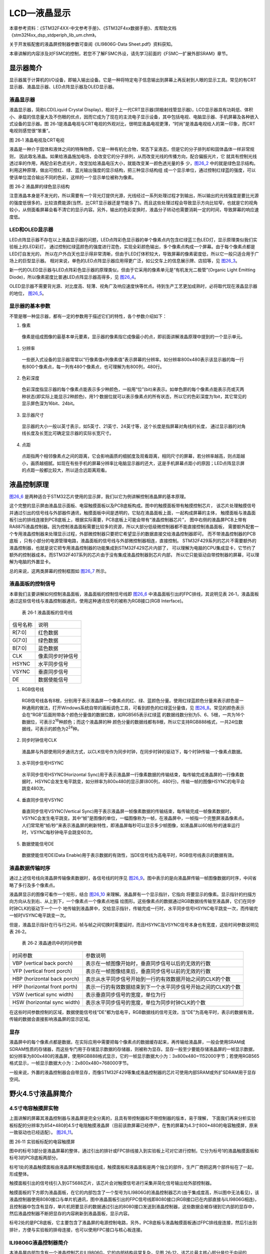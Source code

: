 LCD—液晶显示
------------

本章参考资料：《STM32F4XX-中文参考手册》、《STM32F4xx数据手册》、库帮助文档《stm32f4xx_dsp_stdperiph_lib_um.chm》。

关于开发板配套的液晶屏控制器参数可查阅《ILI9806G-Data Sheet.pdf》资料获知。

本章讲解的内容涉及对FSMC的控制，若您不了解FSMC外设，请先学习前面的《FSMC—扩展外部SRAM》章节。

显示器简介
~~~~~~~~~~

显示器属于计算机的I/O设备，即输入输出设备。它是一种将特定电子信息输出到屏幕上再反射到人眼的显示工具。常见的有CRT显示器、液晶显示器、LED点阵显示器及OLED显示器。

液晶显示器
^^^^^^^^^^

液晶显示器，简称LCD(Liquid Crystal
Display)，相对于上一代CRT显示器(阴极射线管显示器)，LCD显示器具有功耗低、体积小、承载的信息量大及不伤眼的优点，因而它成为了现在的主流电子显示设备，其中包括电视、电脑显示器、手机屏幕及各种嵌入式设备的显示器。图
26‑1是液晶电视与CRT电视的外观对比，很明显液晶电视更薄，“时尚”是液晶电视给人的第一印象，而CRT
电视则感觉很“笨重”。

.. image:: media/image2.jpeg
   :align: center
   :alt: 图 26‑1 液晶电视及CRT电视
   :name: 图26_1

图 26‑1 液晶电视及CRT电视

液晶是一种介于固体和液体之间的特殊物质，它是一种有机化合物，常态下呈液态，但是它的分子排列却和固体晶体一样非常规则，
因此取名液晶。如果给液晶施加电场，会改变它的分子排列，从而改变光线的传播方向，配合偏振光片，它
就具有控制光线透过率的作用，再配合彩色滤光片，改变加给液晶电压大小，就能改变某一颜色透光量的多
少，图26_2_ 中的就是绿色显示结构。利用这种原理，做出可控红、绿、蓝光输出强度的显示结构，把三种显示结构组
成一个显示单位，通过控制红绿蓝的强度，可以使该单位混合输出不同的色彩，这样的一个显示单位被称为像素。

.. image:: media/image3.jpeg
   :align: center
   :alt: 图 26‑2 液晶屏的绿色显示结构
   :name: 图26_2

图 26‑2 液晶屏的绿色显示结构

注意液晶本身是不发光的，所以需要有一个背光灯提供光源，光线经过一系列处理过程才到输出，所以输出的光线强度是要比光源的强度低很多的，比较浪费能源(当然，比CRT显示器还是节能多了)。而且这些处理过程会导致显示方向比较窄，也就是它的视角较小，从侧面看屏幕会看不清它的显示内容。另外，输出的色彩变换时，液晶分子转动也需要消耗一定的时间，导致屏幕的响应速度低。

LED和OLED显示器
^^^^^^^^^^^^^^^

LED点阵显示器不存在以上液晶显示器的问题，LED点阵彩色显示器的单个像素点内包含红绿蓝三色LED灯，显示原理类似我们实验板上的LED彩灯，
通过控制红绿蓝颜色的强度进行混色，实现全彩颜色输出，多个像素点构成一个屏幕。由于每个像素点都是LED灯自发光的，
所以在户外白天也显示得非常清晰，但由于LED灯体积较大，导致屏幕的像素密度低，所以它一般只适合用于广场上的巨型显示器。
相对来说，单色的LED点阵显示器应用得更广泛，如公交车上的信息展示牌、店招等，见 图26_3_。

.. image:: media/image4.jpeg
   :align: center
   :alt: 图 26‑3 LED点阵彩屏有LED单色显示屏
   :name: 图26_3

新一代的OLED显示器与LED点阵彩色显示器的原理类似，但由于它采用的像素单元是“有机发光二极管”(Organic
Light Emitting Diode)，所以像素密度比普通LED点阵显示器高得多，见
图26_4_。

.. image:: media/image5.jpeg
   :align: center
   :alt: 图 26‑4 OLED像素结构
   :name: 图26_4

OLED显示器不需要背光源、对比度高、轻薄、视角广及响应速度快等优点。待到生产工艺更加成熟时，必将取代现在液晶显示器的地位，
图26_5_。

.. image:: media/image6.jpeg
   :align: center
   :alt: 图 26‑5 采用OLED屏幕的电视及智能手表
   :name: 图26_5

显示器的基本参数
^^^^^^^^^^^^^^^^

不管是哪一种显示器，都有一定的参数用于描述它们的特性，各个参数介绍如下：

(1) 像素

..

   像素是组成图像的最基本单元要素，显示器的像素指它成像最小的点，即前面讲解液晶原理中提到的一个显示单元。

(1) 分辨率

..

   一些嵌入式设备的显示器常常以“行像素值x列像素值”表示屏幕的分辨率。如分辨率800x480表示该显示器的每一行有800个像素点，每一列有480个像素点，也可理解为有800列，480行。

(2) 色彩深度

..

   色彩深度指显示器的每个像素点能表示多少种颜色，一般用“位”(bit)来表示。如单色屏的每个像素点能表示亮或灭两种状态(即实际上能显示2种颜色)，用1个数据位就可以表示像素点的所有状态，所以它的色彩深度为1bit，其它常见的显示屏色深为16bit、24bit。

(3) 显示器尺寸

..

   显示器的大小一般以英寸表示，如5英寸、21英寸、24英寸等，这个长度是指屏幕对角线的长度，
   通过显示器的对角线长度及长宽比可确定显示器的实际长宽尺寸。

(4) 点距

..

   点距指两个相邻像素点之间的距离，它会影响画质的细腻度及观看距离，相同尺寸的屏幕，若分辨率越高，则点距越小，画质越细腻。如现在有些手机的屏幕分辨率比电脑显示器的还大，这是手机屏幕点距小的原因；LED点阵显示屏的点距一般都比较大，所以适合远距离观看。

液晶控制原理
~~~~~~~~~~~~

图26_6_ 是两种适合于STM32芯片使用的显示屏，我们以它为例讲解控制液晶屏的基本原理。

.. image:: media/image7.jpeg
   :align: center
   :alt: 图 26‑6适合STM32控制的显示屏实物图
   :name: 图26_6

这个完整的显示屏由液晶显示面板、电容触摸面板以及PCB底板构成。图中的触摸面板带有触摸控制芯片，
该芯片处理触摸信号并通过引出的信号线与外部器件通讯，触摸面板中间是透明的，它贴在液晶面板上面，一起构成屏幕的主体，
触摸面板与液晶面板引出的排线连接到PCB底板上，根据实际需要，PCB底板上可能会带有“液晶控制器芯片”，
图中右侧的液晶屏PCB上带有RA8875液晶控制器。因为控制液晶面板需要比较多的资源，所以大部分低级微控制器都不能直接控制液晶面板，
需要额外配套一个专用液晶控制器来处理显示过程，外部微控制器只要把它希望显示的数据直接交给液晶控制器即可。
而不带液晶控制器的PCB底板 ，只有小部分的电源管理电路，液晶面板的信号线与外部微控制器相连，直接控制。
STM32F429系列的芯片不需要额外的液晶控制器，也就是说它把专用液晶控制器的功能集成到STM32F429芯片内部了，
可以理解为电脑的CPU集成显卡，它节约了额外的控制器成本。而STM32F407系列的芯片由于没有集成液晶控制器到芯片内部，
所以它只能驱动自带控制器的屏幕，可以理解为电脑的外置显卡。

总的来说，这两类屏幕的控制框图如 图26_7_ 所示。

.. image:: media/image8.png
   :align: center
   :alt: 图 26‑7 两类液晶屏控制框图
   :name: 图26_7

液晶面板的控制信号
^^^^^^^^^^^^^^^^^^

本章我们主要讲解如何控制液晶面板，液晶面板的控制信号线即
图26_6_ 中液晶面板引出的FPC排线，其说明见表
26‑1，液晶面板通过这些信号线与液晶控制器通讯，使用这种通讯信号的被称为RGB接口(RGB
Interface)。

   表 26‑1 液晶面板的信号线

======== ================
信号名称 说明
R[7:0]   红色数据
G[7:0]   绿色数据
B[7:0]   蓝色数据
CLK      像素同步时钟信号
HSYNC    水平同步信号
VSYNC    垂直同步信号
DE       数据使能信号
======== ================

(1) RGB信号线

..

   RGB信号线各有8根，分别用于表示液晶屏一个像素点的红、绿、蓝颜色分量。使用红绿蓝颜色分量来表示颜色是一种通用的做法，打开Windows系统自带的画板调色工具，可看到颜色的红绿蓝分量值，见
   图26_8_。常见的颜色表示会在“RGB”后面附带各个颜色分量值的数据位数，如RGB565表示红绿蓝
   的数据线数分别为5、6、5根，一共为16个数据位，可表示2\ :sup:`16`\ 种颜色；而这个液晶屏的种
   颜色分量的数据线都有8根，所以它支持RGB888格式，一共24位数据线，可表示的颜色为2\ :sup:`24`\ 种。

.. image:: media/image9.png
   :align: center
   :alt: 图 26‑8 颜色表示法
   :name: 图26_8

(2) 同步时钟信号CLK

..

   液晶屏与外部使用同步通讯方式，以CLK信号作为同步时钟，在同步时钟的驱动下，每个时钟传输一个像素点数据。

(3) 水平同步信号HSYNC

..

   水平同步信号HSYNC(Horizontal
   Sync)用于表示液晶屏一行像素数据的传输结束，每传输完成液晶屏的一行像素数据时，HSYNC会发生电平跳变，如分辨率为800x480的显示屏(800列，480行)，传输一帧的图像HSYNC的电平会跳变480次。

(4) 垂直同步信号VSYNC

..

   垂直同步信号VSYNC(Vertical
   Sync)用于表示液晶屏一帧像素数据的传输结束，每传输完成一帧像素数据时，VSYNC会发生电平跳变。其中“帧”是图像的单位，一幅图像称为一帧，在液晶屏中，一帧指一个完整屏液晶像素点。人们常常用“帧/秒”来表示液晶屏的刷新特性，即液晶屏每秒可以显示多少帧图像，如液晶屏以60帧/秒的速率运行时，VSYNC每秒钟电平会跳变60次。

(5) 数据使能信号DE

..

   数据使能信号DE(Data
   Enable)用于表示数据的有效性，当DE信号线为高电平时，RGB信号线表示的数据有效。

液晶数据传输时序
^^^^^^^^^^^^^^^^

通过上述信号线向液晶屏传输像素数据时，各信号线的时序见
图26_9_。图中表示的是向液晶屏传输一帧图像数据的时序，中间省略了多行及多个像素点。

.. image:: media/image10.jpeg
   :align: center
   :alt: 图 26‑9 液晶时序图
   :name: 图26_9

液晶屏显示的图像可看作一个矩形，结合 图26_10_ 来理解。液晶屏有一个显示指针，它指向
将要显示的像素。显示指针的扫描方向方向从左到右、从上到下，一个像素点一个像素点地描
绘图形。这些像素点的数据通过RGB数据线传输至液晶屏，它们在同步时钟CLK的驱动下一个一个
地传输到液晶屏中，交给显示指针，传输完成一行时，水平同步信号HSYNC电平跳变一次，而传输完一帧时VSYNC电平跳变一次。

.. image:: media/image11.jpeg
   :align: center
   :alt: 图 26‑10 液晶数据传输图解
   :name: 图26_10

但是，液晶显示指针在行与行之间，帧与帧之间切换时需要延时，而且HSYNC及VSYNC信号本身也有宽度，这些时间参数说明见表
26‑2。

   表 26‑2 液晶通讯中的时间参数

============================ =============================================================
时间参数                     参数说明
VBP (vertical back porch)    表示在一帧图像开始时，垂直同步信号以后的无效的行数
VFP (vertical front porch)   表示在一帧图像结束后，垂直同步信号以前的无效的行数
HBP (horizontal back porch)  表示从水平同步信号开始到一行的有效数据开始之间的CLK的个数
HFP (horizontal front porth) 表示一行的有效数据结束到下一个水平同步信号开始之间的CLK的个数
VSW (vertical sync width)    表示垂直同步信号的宽度，单位为行
HSW (horizontal sync width)  表示水平同步信号的宽度，单位为同步时钟CLK的个数
============================ =============================================================

在这些时间参数控制的区域，数据使能信号线“DE”都为低电平，RGB数据线的信号无效，当“DE”为高电平时，表示的数据有效，传输的数据会直接影响液晶屏的显示区域。

显存
^^^^

液晶屏中的每个像素点都是数据，在实际应用中需要把每个像素点的数据缓存起来，再传输给液晶屏，一般会使用SRAM或SDRAM性质的存储器，而这些专门用于存储显示数据的存储器，则被称为显存。显存一般至少要能存储液晶屏的一帧显示数据，如分辨率为800x480的液晶屏，使用RGB888格式显示，它的一帧显示数据大小为：3x800x480=1152000字节；若使用RGB565格式显示，一帧显示数据大小为：2x800x480=768000字节。

一般来说，外置的液晶控制器会自带显存，而像STM32F429等集成液晶控制器的芯片可使用内部SRAM或外扩SDRAM用于显存空间。

野火4.5寸液晶屏简介
~~~~~~~~~~~~~~~~~~~

4.5寸电容触摸屏实物
^^^^^^^^^^^^^^^^^^^

上面讲解的屏幕其液晶控制器与液晶屏是完全分离的，且具有带控制器和不带控制器的版本，易于理解，
下面我们再来分析实验板标配的分辨率为854*480的4.5寸电阻触摸液晶屏（目前该款屏幕已经停产，在售的屏幕为4.3寸800*480的电容触摸屏，原来一致驱动也已经适配）。 图26_11_。

.. image:: media/image12.png
   :align: center
   :alt: 图 26‑11 实验板标配的3.2寸电阻触摸屏
   :name: 图26_11

图 26‑11 实验板标配的电容触摸屏

图中的标号3部分是液晶屏幕的整体，通过引出的排针或FPC排线接入到实验板上可对它进行控制，它分为标号1的液晶触摸面板和标号3的PCB底板两部分。

标号1处的液晶触摸面板由液晶屏和触摸面板组成，触摸面板和液晶面板是两个独立的部件，生产厂商把这两个部件帖在了一起，形成整体。

触摸面板引出的信号线引入到GT5688芯片，该芯片会对触摸信号进行采集并简化信号输出给外部控制器。

触摸面板的下方即为液晶面板，在它的内部包含了一个型号为ILI9806G的液晶控制器芯片(由于集成度高，所以图中无法看见)，该液晶控制器使用8080接口与单片机通讯，图中液晶面板引出的FPC信号线即8080接口(RGB接口已在内部直接与ILI9806G相连)，且控制器中包含有显存，单片机把要显示的数据通过引出的8080接口发送到液晶控制器，这些数据会被存储到它内部的显存中，然后液晶控制器不断把显存的内容刷新到液晶面板，显示内容。

标号2处的是PCB底板，它主要包含了液晶屏的电源控制电路，另外，PCB底板与液晶触摸面板通过FPC排线座连接，然后引出到排针，方便与实验板的排母连接，也可以使用FPC接口与核心板连接。

ILI9806G液晶控制器简介
^^^^^^^^^^^^^^^^^^^^^^^

本液晶屏内部包含有一个液晶控制芯片ILI9806G，它的内部结构非常复杂，见图
26‑12。该芯片最主核心部分是位于中间的GRAM(Graphics
RAM)，它就是\ *显存*\ 。GRAM中每个存储单元都对应着液晶面板的一个像素点。它
右侧的各种模块共同作用把GRAM存储单元的数据转化成液晶面板的控制信号，使像素点呈
现特定的颜色，而像素点组合起来则成为一幅完整的图像。

框图的左上角为ILI9806G的主要控制信号线和配置引脚，根据其不同状态设置可以使芯片工作在不同的模式，如每个像素点的位数是8、16还是18位；可配置使用SPI接口、8080接口还是RGB接口与MCU进行通讯。MCU通过SPI、8080接口或RGB接口与ILI9806G进行通讯，从而访问它的控制寄存器(CR)、地址计数器(AC)、及GRAM。

在GRAM的左侧还有一个LED控制器(LED
Controller)。LCD为非发光性的显示装置，它需要借助背光源才能达到显示功能，LED控制器就是用来控制液晶屏中的LED背光源。

.. image:: media/image13.png
   :align: center
   :alt: 图 26‑12 ILI9806G控制器内部框图
   :name: 图26_12

图 26‑12 ILI9806G控制器内部框图

液晶屏的信号线及8080时序
^^^^^^^^^^^^^^^^^^^^^^^^

ILI9806G控制器根据自身的IM[3:0]信号线电平决定它与MCU的通讯方式，它本身支持SPI及8080通讯方式，
本示例中液晶屏的ILI9806G控制器在出厂前就已经按固定配置好(内部已连接硬件电路)，它被配置为通过8080接口通讯，
使用16根数据线的RGB565格式，且背光LED引脚不与ILI9806G相连，而是直接引出到排针供外部控制器控制。
内部硬件电路连接完，剩下的其它信号线被引出到FPC排线，最后该排线由PCB底板引出到排针，
排针再与实验板上的STM32芯片连接，引出的排针信号线见 图26_13_。

.. image:: media/image14.png
   :align: center
   :alt: 图 26‑13 液晶屏引出的信号线
   :name: 图26_13

图 26‑13 液晶屏引出的信号线

这些信号线的说明见表 26‑3。

表 26‑3 液晶屏引出的信号线说明

============ ===================== ================================================================================================
信号线       ILI9806G对应的信号线   说明
LCD_DB[15:0] D[15:0]               数据信号
LCD_RD       RDX                   读数据信号，低电平有效
LCD_RS       D/CX                  数据/命令信号，高电平时，D[15:0]表示的是数据(RGB像素数据或命令数据)，低电平时D[15:0]表示控制命令
LCD_RESET    RESX                  复位信号，低电平有效
LCD_WR       WRX                   写数据信号，低电平有效
LCD_CS       CSX                   片选信号，低电平有效
LCD_BK       -                     背光信号，低电平点亮
GPIO23       -                     空引脚，不需要连接
RST	        与触摸IC相连	          触摸IC的复位引脚
INT	        与触摸IC相连	          触摸IC的中断信号引脚
SCL	        与触摸IC相连	          触摸IC的IIC总线的时钟信号
SDA	        与触摸IC相连	          触摸IC的IIC总线的数据信号
============ ===================== ================================================================================================

这些信号线即8080通讯接口，带X的表示低电平有效，STM32通过该接口与ILI9806G芯片进行通讯，实现对液晶屏的控制。
通讯的内容主要包括命令和显存数据，显存数据即各个像素点的RGB565内容；命令是指对ILI9806G的控制指令，
MCU可通过8080接口发送命令编码控制ILI9806G的工作方式，例如复位指令、设置光标指令、睡眠模式指令等等，
具体的指令在《ILI9806G-Data Sheet.pdf》数据手册均有详细说明。写命令时序图见 图26_14_。

.. image:: media/image15.png
   :align: center
   :alt: 图 26‑14 使用18条数据线的8080接口写命令时序
   :name: 图26_14

图 26‑14 使用8080接口写命令时序

由图可知，写命令时序由片选信号CSX拉低开始，对数据/命令选择信号线D/CX也置低电平表示写入的是命令地址(可理解为命令编码，
如软件复位命令：0x01)，以写信号WRX为低，读信号RDX为高表示数据传输方向为写入，同时，在数据线D[23:0](或D[15:0])输出命令地址，
在第二个传输阶段传送的是命令的参数，所以D/CX要置高电平，表示写入的是命令数据，命令数据是某些指令带有的参数，
如复位指令编码为0x01，它后面可以带一个参数，该参数表示多少秒后复位(实际的复位命令不含参数，此处只是为了讲解指令编码与参数的区别)。

当需要把像素数据写入GRAM时，过程很类似，把片选信号CSX拉低后，再把数据/命令选择信号线D/CX置为高电平，这时由D[23:0]传输的数据则会被ILI9806G保存至它的GRAM中。

使用STM32的FSMC模拟8080接口时序
~~~~~~~~~~~~~~~~~~~~~~~~~~~~~~~

ILI9806G的8080通讯接口时序可以由STM32使用普通I/O接口进行模拟，但这样效率太低，STM32提供了一种特别的控制方法——使用FSMC接口实现8080时序。

FSMC简介
^^^^^^^^

在前面的《FSMC—扩展外部SRAM》章节中了解到STM32的FSMC外设可以用于控制扩展的外部存储器，
而MCU对液晶屏的操作实际上就是把显示数据写入到显存中，与控制存储器非常类似，
且8080接口的通讯时序完全可以使用FSMC外设产生，因而非常适合使用FSMC控制液晶屏。

FSMC外设的结构见 图27_15_。

.. image:: media/image16.jpeg
   :align: center
   :alt: 图 27‑15 FSMC结构图
   :name: 图27_15

图 27‑15 FSMC结构图

控制LCD时，是使用FSMC的NOR\PSRAM模式的，且与前面使用FSMC控制SRAM的稍有不同，控制SRAM时使用的是模式A，
而控制LCD时使用的是与NOR FLASH一样的模式B，所以我们重点分析框图中NOR FLASH控制信号线部分。
控制NOR FLASH主要使用到下表的信号线：

表 27‑4 FSMC控制NOR FLASH的信号线

============ ========= ============================
FSMC信号名称 信号方向  功能
CLK          输出      时钟(同步突发模式使用)
A[25:0]      输出      地址总线
D[15:0]      输入/输出 双向数据总线
NE[x]        输出      片选，x = 1...4
NOE          输出      输出使能
NWE          输出      写使能
NWAIT        输入      NOR闪存要求FSMC等待的信号
NADV         输出      地址、数据线复用时作锁存信号
============ ========= ============================

在控制LCD时，使用的是类似异步、地址与数据线独立的NOR FLASH控制方式，
所以实际上CLK、NWAIT、NADV引脚并没有使用到。

其中比较特殊的FSMC_NE是用于控制存储器芯片的片选控制信号线，STM32具有FSMC_NE1/2/3/4号引脚，不同的引脚对应STM32内部不同的地址区域。例如，当STM32访问0x68000000-0x6BFFFFFF地址空间时，FSMC_NE3引脚会自动设置为低电平，由于它一般连接到外部存储器的片选引脚且低电平有效，所以外部存储器的片选被使能，而访问0x60000000-0x63FFFFFF地址时，FSMC_NE1会输出低电平。当使用不同的FSMC_NE引脚连接外部存储器时，STM32访问外部存储的地址不一样，从而达到控制多个外部存储器芯片的目的。各引脚对应的地址会在后面“FSMC的地址映射”小节讲解。

FSMC NOR/PSRAM中的模式B的写时序见图

.. image:: media/image16.png
   :align: center

根据STM32对寻址空间的地址映射，地址0x6000 0000 ~0x9FFF FFFF是映射到外部存储器的，
而其中的0x6000 0000 ~0x6FFF FFFF则是分配给NOR FLASH、PSRAM这类可直接寻址的器件。

当FSMC外设被配置成正常工作，并且外部接了NOR FLASH时，若向0x60000000地址写入数据如0xABCD，
FSMC会自动在各信号线上产生相应的电平信号，写入数据。FSMC会控制片选信号NE1选择相应的NOR 芯片，
然后使用地址线A[25:0]输出0x60000000，在NWE写使能信号线上发出低电平的写使能信号，
而要写入的数据信号0xABCD则从数据线D[15:0]输出，然后数据就被保存到NOR FLASH中了。

用FSMC模拟8080时序
^^^^^^^^^^^^^^^^^^^^^^^^

.. image:: media/image21.jpeg
   :align: center
   :alt: 图 27‑20FSMC 模式B时序与8080时序对比（写过程）
   :name: 图27_20

图 27‑20FSMC 模式B时序与8080时序对比（写过程）

见表 27‑5，对比FSMC NOR/PSRAM中的模式B时序与ILI9806G液晶控制器芯片使用的8080时序
可发现，这两个时序是十分相似的(除了FSMC的地址线A和8080的D/CX线，可以说是完全一样)，它们的信号线对比见表
27‑5。

表 27‑5 FSMC的NOR 与8080信号线对比

============== ======== ========== =============
FSMC-NOR信号线 功能     8080信号线 功能
NEx            片选信号 CSX        片选信号
NWR            写使能   WRX        写使能
NOE            读使能   RDX        读使能
D[15:0]        数据信号 D[15:0]    数据信号
A[25:0]        地址信号 D/CX       数据/命令选择
============== ======== ========== =============

对于FSMC和8080接口，前四种信号线都是完全一样的，仅仅是FSMC的地址信号线A[25:0]与8080的数据/命令选择线D/CX有区别。而对于D/CX线，它为高电平的时候表示数值，为低电平的时候表示命令，如果能使用FSMC的A地址线根据不同的情况产生对应的电平，那么就完全可以使用FSMC来产生8080接口需要的时序了。

为了模拟出8080时序，我们可以把FSMC的\ *A0地址线*\ (也可以使用其它A1/A2等地址线)与ILI9806G芯片8080接
口的*D/CX信号线连接*\ ，那么当A0为\ *高电平*\ 时(即D/CX为高电平)，数据线D[15:0]的信号会被ILI9806G理解
为\ *数值*\ ，若A0为\ *低电平*\ 时(即D/CX为低电平)，传输的信号则会被理解为\ *命令*\ 。

由于FSMC会自动产生地址信号，当使用FSMC向0x6xxx xxx1、0x6xxx xxx3、0x6xxx
xxx5…这些\ *奇数地址*\ 写入数据时，地址最低位的值均为1，所以它会控制地址
线A0(D/CX)输出\ *高电平*\ ，那么这时通过数据线传输的信号会被理解为\ *数值*\ ；若向0x6xxx
xxx0 、0x6xxx xxx2、0x6xxx
xxx4…这些\ *偶数地址*\ 写入数据时，地址最低位的值均为0，所以它会控制
地址线A0(D/CX)输出\ *低电平*\ ，因此这时通过数据线传输的信号会被理解为\ *命令*\ ，见表
27‑6。

表 27‑6 使用FSMC输出地址示例

=========== ============================ ============== ===================
地址        地址的二进制值(仅列出低四位) A0(D/CX)的电平 控制ILI9806G时的意义
0x6xxx xxx1 000\   1                     1 高电平         D数值
0x6xxx xxx3 001\   1                     1高电平          D数值
0x6xxx xxx5 010\   1                     1高电平          D数值
0x6xxx xxx0 000\   0                     0低电平          C命令
0x6xxx xxx2 001\   0                     0低电平          C命令
0x6xxx xxx4 010\   0                     0低电平          C命令
=========== ============================ ============== ===================

有了这个基础，只要配置好FSMC外设，然后在代码中利用指针变量，向不同的地址单元写入数据，就能够由FSMC模拟出的8080接口向ILI9806G写入控制命令或GRAM的数据了。

注意：在实际控制时，以上地址计算方式还不完整，还需要注意HADDR内部地址与FSMC地址信号线的转换，关于这部分内容在代码讲解时再详细举例说明。

NOR FLASH时序结构体
~~~~~~~~~~~~~~~~~~~

在讲解程序前，再来了解一下与FSMC NOR FLASH控制相关的结构体。

与控制SRAM时一样，控制FSMC使用NOR
FLASH存储器时主要是配置时序寄存器以及控制寄存器，利用HAL库的时序结构体以及初始化结构体可以很方便地写入参数。

NOR FLASH时序结构体的成员见 代码清单26_1_。

.. code-block:: c
   :caption: 代码清单 26_1 NOR FLASH时序结构体FSMC_NORSRAMTimingInitTypeDef
   :name: 代码清单26_1

   typedef struct

   {

      uint32_t AddressSetupTime; /* 地址建立时间，0-0xF个HCLK周期*/

      uint32_t AddressHoldTime; /* 地址保持时间，0-0xF个HCLK周期*/

      uint32_t DataSetupTime; /* 地址建立时间，0-0xF个HCLK周期*/

      uint32_t BusTurnAroundDuration; /* 总线转换周期,0-0xF个HCLK周期，在NOR FLASH */

      uint32_t CLKDivision; /*时钟分频因子,1-0xF，若控制异步存储器，本参数无效 */

      uint32_t DataLatency; /*数据延迟时间，若控制异步存储器，本参数无效 */

      uint32_t AccessMode; /*设置访问模式 */

   }FSMC_NORSRAMTimingInitTypeDef;

这个结构体与SRAM中的时序结构体完全一样，以下仅列出控制NOR FLASH时使用模式B用到的结构体成员说明：

(1) AddressSetupTime

..

   本成员设置地址建立时间，即FSMC读写时序图 26-16中的ADDSET值，它可以被设置为0-0xF个HCLK周期数，
   按STM32HAL库的默认配置，HCLK的时钟频率为168MHz，即一个HCLK周期为1/168微秒。

(2) DataSetupTime

..

   本成员设置数据建立时间，即FSMC读写时序图
   26‑16中的DATAST值，它可以被设置为0-0xF个HCLK周期数。

(3) AccessMode

本成员设置存储器访问模式，不同的模式下FSMC访问存储器地址时引脚输出的时序不一样，可选FSMC_ACCESS_MODE_A/B/C/D模式。控制异步NOR
FLASH时使用B模式。

这个FSMC_NORSRAM_TimingTypeDef时序结构体配置的延时参数，将作为下一节的FSMC
NOR FLASH初始化结构体的一个成员。

FSMC初始化结构体
~~~~~~~~~~~~~~~~

FSMC控制NOR FLASH相关的结构体，初始化结构体见 代码清单26_2_。

.. code-block:: c
 :caption:  代码清单 26_2 NOR FLASH初始化结构体FSMC_NORSRAMInitTypeDef
 :name: 代码清单26_2

   /*

   * @brief FSMC NOR/SRAM Init structure definition

   */

   typedef struct

   {

      uint32_t NSBank; /*设置要控制的Bank区域 */

      uint32_t DataAddressMux; /*设置地址总线与数据总线是否复用 */

      uint32_t MemoryType; /*设置存储器的类型 */

      uint32_t MemoryDataWidth; /*设置存储器的数据宽度*/

      uint32_t BurstAccessMode;/*设置是否支持突发访问模式，只支持同步类型的存储器 */

      uint32_t WaitSignalPolarity; /*设置等待信号的极性*/

      uint32_t WrapMode; /*设置是否支持对齐的突发模式 */

      uint32_t WaitSignalActive; /*配置等待信号在等待前有效还是等待期间有效*/

      uint32_t WriteOperation; /*设置是否写使能 */

      uint32_t WaitSignal; /*设置是否使能等待状态插入 */

      uint32_t ExtendedMode; /*设置是否使能扩展模式 */

      uint32_t WriteBurst; /*设置是否使能写突发操作*/

      uint32_t AsynchronousWait; /*设置是否使能等待信号*/

      uint32_t ContinuousClock; /*设置是否使能FMC时钟输出到外部存储设备*/

      uint32_t WriteFifo; /*设置是否使能FIFO*/

      uint32_t PageSize; /*指定页的大小*/

      /*当不使用扩展模式时，本参数用于配置读写时序，否则用于配置读时序*/

      FSMC_NORSRAM_TimingTypeDef * FSMC_ReadWriteTimingStruct;

      /*当使用扩展模式时，本参数用于配置写时序*/

      FSMC_NORSRAM_TimingTypeDef * FSMC_WriteTimingStruct;

   } FSMC_NORSRAM_InitTypeDef;

这部分内容与FSMC控制SRAM时完全一致，此处仅列出与NOR
FLASH模式B相关的一些结构体成员的说明：

(1) NSBank

..

   本成员用于选择FSMC映射的存储区域，它的可选参数以及相应的内核地址映射范围见下表 。

   表 26‑7 可以选择的存储器区域及区域对应的地址范围

=================== =====================
可以输入的宏        对应的地址区域
FSMC_Bank1_NORSRAM1 0x60000000-0x63FFFFFF
FSMC_Bank1_NORSRAM2 0x64000000-0x67FFFFFF
FSMC_Bank1_NORSRAM3 0x68000000-0x6BFFFFFF
FSMC_Bank1_NORSRAM4 0x6C000000-0x6FFFFFFF
=================== =====================

(2) MemoryType

..

   本成员用于设置要控制的存储器类型，它支持控制的存储器类型为SRAM、PSRAM以及NOR
   FLASH。

(3) MemoryDataWidth

..

   本成员用于设置要控制的存储器的数据宽度，可选择设置成8或16位。

(4) WriteOperation

..

   这个成员用于设置是否写使能，禁止写使能的话FSMC只能从存储器中读取数据，不能写入。

(5) ExtendedMode

本成员用于设置是否使用扩展模式，在非扩展模式下，对存储器读写的时序都只使用FSMC_BCR寄存器中的配；在扩展模式下，对存储器的读写时序可以分开配置，读时序使用FSMC_BCR寄存器，写时序使用FSMC_BWTR寄存器的配置。

FSMC—液晶显示实验
~~~~~~~~~~~~~~~~~

本小节讲解如何使用FSMC外设控制实验板配套的4.5寸ILI9806G液晶屏，见 图26_18_，该液晶屏的分辨率为854x480，支持RGB565格式。

学习本小节内容时，请打开配套的“FSMC—液晶显示英文”工程配合阅读。

硬件设计
^^^^^^^^

.. image:: media/image22.png
   :align: center
   :alt: 图 26‑18 液晶屏实物图
   :name: 图26_18

图 26‑18 液晶屏实物图

图 26‑18液晶屏背面的PCB电路对应 图26_19_、图26_20_、图26_21_ 中的
原理图，分别是屏幕PCB底板原理图、触摸部分原理图、液晶排针接口线序图。


.. image:: media/image23.png
   :align: center
   :alt: 图 26‑19 屏幕PCB底板原理图
   :name: 图26_19

图 26‑19 屏幕PCB底板原理图(截图于《4.5寸液晶原理图.pdf》)

屏幕的PCB底板引出的信号线会通过PCB底板上的FPC接口与液晶面板连接，这些信包括液晶控制相关的CS、RS等信号及DB0-DB15数据线
，其中RS引脚以高电平表示传输数据，低电平表示传输命令；另外还有引出LCD_K引脚用于控制屏幕的背光供电，
可以通过该引脚控制背光的强度，该引脚为低电平时打开背光。除液晶部分的FPC接口外，
PCB底板还有一个连接到电容触摸屏控制器的FPC接口，用于检测触摸信号。

.. image:: media/image24.png
   :align: center
   :alt: 图 26‑20 屏幕PCB底板的触摸部分原理图(截图于《4.5寸液晶原理图.pdf》)
   :name: 图26_20

图 26‑20 屏幕PCB底板的触摸部分原理图(截图于《4.5寸液晶原理图.pdf》)

触摸检测的主体是型号为GT5688的芯片，它接收触摸屏的信号进行处理，
把触摸信息使用I2C接口输出到STM32等控制器，在触摸屏章节将会详细讲解其检测原理。

.. image:: media/image25.png
   :align: center
   :alt: 图 26‑21 液晶屏接口(截图于《3.2寸液晶原理图.pdf》)
   :name: 图26_21

图 26‑21 液晶屏接口(截图于《3.2寸液晶原理图.pdf》)

图26_22_ 表示的是PCB底板引出的排针线序，屏幕整体通过这些引出的排针与开发板或其它控制器连接。

.. image:: media/image26.png
   :align: center
   :alt: 图 26‑22 开发板与屏幕的连接的信号说明(截图于《指南者开发板原理图.pdf》)
   :name: 图26_22


图 26‑22 开发板与屏幕的连接的信号说明(截图于《指南者开发板原理图.pdf》)

图26_22_ 是野火F407开发板上的液晶排母接口原理图，它说明了配套的4.5寸屏幕接入到开发板上时的信号连接关系。
其中请着重关注图中液晶屏LCD_CS及LCD_RS(即DC引脚)与FSMC存储区选择引脚FSMC_NE及地址信号FSMC_A的编号，
它们会决定STM32要使用什么内存地址来控制与液晶屏的通讯。

以上原理图可查阅《4.5寸液晶原理图.pdf》及《F407开发板底板原理图》文档获知，若您使用的液晶屏或实验板不一样，请根据实际连接的引脚修改程序。

软件设计
^^^^^^^^

为了使工程更加有条理，我们把LCD控制相关的代码独立分开存储，方便以后移植。在“USART—串口通讯”工程的基础上新建“bsp_ili9806g_lcd.c”及“bsp_ili9806g_lcd.h”文件，这些文件也可根据您的喜好命名，它们不属于STM32HAL库的内容，是由我们自己根据应用需要编写的。

编程要点
''''''''

(1) 初始化通讯使用的目标引脚及端口时钟；

(2) 使能FSMC外设的时钟；

(3) 配置FSMC 为异步NOR FLASH模式以仿真8080时序；

(4) 建立机制使用FSMC向液晶屏发送命令及数据；

(5) 发送控制命令初始化液晶屏；

(6) 编写液晶屏的绘制像素点函数；

(7) 利用描点函数制作各种不同的液晶显示应用。

代码分析
''''''''

液晶LCD硬件相关宏定义
=======================

我们把FSMC控制液晶屏硬件相关的配置都以宏的形式定义到
“bsp_ILI9806G_lcd.h”文件中，见 代码清单26_3_。

.. code-block:: c
   :caption: 代码清单 26‑3 FSMC硬件配置相关的宏(省略了部分数据线)
   :name: 代码清单26_3

   //由片选引脚决定的NOR/SRAM块
   #define      FSMC_Bank1_NORSRAMx           FSMC_Bank1_NORSRAM3

   /************* ILI9806G 显示屏8080通讯引脚定义 ***************/
   /******控制信号线******/
   #define      FSMC_AF                        GPIO_AF_FSMC
   //片选，选择NOR/SRAM块
   #define      ILI9806G_CS_PORT               GPIOG
   #define      ILI9806G_CS_PIN                GPIO_PIN_10

   //DC引脚，使用FSMC的地址信号控制，本引脚决定了访问LCD时使用的地址
   //PF0为FSMC_A0
   #define      ILI9806G_DC_PORT               GPIOF
   #define      ILI9806G_DC_PIN                GPIO_PIN_0

   //写使能
   #define      ILI9806G_WR_PORT               GPIOD
   #define      ILI9806G_WR_PIN                GPIO_PIN_5

   //读使能
   #define      ILI9806G_RD_PORT               GPIOD
   #define      ILI9806G_RD_PIN                GPIO_PIN_4

   //复位引脚
   #define      ILI9806G_RST_PORT              GPIOF
   #define      ILI9806G_RST_PIN               GPIO_PIN_11

   //背光引脚
   #define      ILI9806G_BK_PORT               GPIOE
   #define      ILI9806G_BK_PIN                GPIO_PIN_5

   /********数据信号线***************/
   #define      ILI9806G_D0_PORT               GPIOD
   #define      ILI9806G_D0_PIN                GPIO_PIN_14
   /*******此处省略其它数据线********/

以上代码根据硬件的连接，把与FSMC与液晶屏通讯使用的引脚号、引脚源以及复用功能映射都以宏封装起来。其中请着重关注代码中液晶屏LCD_CS及LCD_RS(DC引脚)与FSMC存储区选择引脚FSMC_NE及地址信号FSMC_A的编号，它们会决定STM32要使用什么内存地址来控制与液晶屏的通讯。

初始化FSMC的 GPIO
=======================

利用上面的宏，编写FSMC的GPIO引脚初始化函数，见 代码清单26_4_。

.. code-block:: c
   :caption: 代码清单26‑4 FSMC的GPIO初始化函数(省略了部分数据线)
   :name: 代码清单26_4

   static void ILI9806G_GPIO_Config ( void )
   {
   	GPIO_InitTypeDef  GPIO_Initure;
       /* Enable GPIOs clock */
     __HAL_RCC_GPIOD_CLK_ENABLE();
     __HAL_RCC_GPIOE_CLK_ENABLE();
     __HAL_RCC_GPIOF_CLK_ENABLE();
     __HAL_RCC_GPIOG_CLK_ENABLE();
     __HAL_RCC_FSMC_CLK_ENABLE();			//使能FSMC时钟
       /* Common GPIO configuration */
     GPIO_Initure.Mode      = GPIO_MODE_OUTPUT_PP; //推挽输出
     GPIO_Initure.Pull      = GPIO_PULLUP;
     GPIO_Initure.Speed     = GPIO_SPEED_HIGH;
     
     GPIO_Initure.Pin=GPIO_PIN_5;
   	HAL_GPIO_Init(GPIOE,&GPIO_Initure);
    
     GPIO_Initure.Pin=GPIO_PIN_10;
   	HAL_GPIO_Init(GPIOG,&GPIO_Initure);
     
     //初始化PF11
   	GPIO_Initure.Pin=GPIO_PIN_11;
   	HAL_GPIO_Init(GPIOF,&GPIO_Initure);
     
     GPIO_Initure.Mode=GPIO_MODE_AF_PP; 
     GPIO_Initure.Alternate=GPIO_AF12_FSMC;	//复用为FSMC
     
   	//初始化PD0,1,4,5,8,9,10,14,15
   	GPIO_Initure.Pin=GPIO_PIN_0|GPIO_PIN_1|GPIO_PIN_4|GPIO_PIN_5|GPIO_PIN_8|\
   					         GPIO_PIN_9|GPIO_PIN_10|GPIO_PIN_14|GPIO_PIN_15; 
     HAL_GPIO_Init(GPIOD, &GPIO_Initure);
     
     	//初始化PE7,8,9,10,11,12,13,14,15
   	GPIO_Initure.Pin=GPIO_PIN_7|GPIO_PIN_8|GPIO_PIN_9|GPIO_PIN_10|GPIO_PIN_11|\
                        GPIO_PIN_12|GPIO_PIN_13|GPIO_PIN_14|GPIO_PIN_15;
   	HAL_GPIO_Init(GPIOE,&GPIO_Initure);
   	
   	//初始化PF9
   	GPIO_Initure.Pin=GPIO_PIN_0;
   	HAL_GPIO_Init(GPIOF,&GPIO_Initure);
     
   }


与控制SRAM中的GPIO初始化类似，对于FSMC引脚，全部直接初始化为复用推挽输出模式即可，而背光BK引脚及液晶复信RST信号则被初始化成普通的推挽输出模式，这两个液晶控制信号直接输出普通的电平控制即可。

配置FSMC的模式
=======================

接下来需要配置FSMC的工作模式，见 代码清单26_5_。

.. code-block:: c
   :caption:  代码清单 26‑5 配置FSMC的模式
   :name: 代码清单26_5

   static void ILI9806G_FSMC_Config ( void )
   {
      SRAM_Handler.Instance = FMC_NORSRAM_DEVICE;
      SRAM_Handler.Extended = FMC_NORSRAM_EXTENDED_DEVICE;
      __HAL_RCC_FSMC_CLK_ENABLE();
      /* SRAM device configuration */
      Timing.AddressSetupTime      = 0x04;
      Timing.AddressHoldTime       = 0x00;
      Timing.DataSetupTime         = 0x04;
      Timing.BusTurnAroundDuration = 0x00;
      Timing.CLKDivision           = 0x00;
      Timing.DataLatency           = 0x00;
      Timing.AccessMode            = FSMC_ACCESS_MODE_B;
      //使用NE3
      SRAM_Handler.Init.NSBank=FSMC_NORSRAM_BANK3;
      //地址/数据线不复用
      SRAM_Handler.Init.DataAddressMux=FSMC_DATA_ADDRESS_MUX_DISABLE;
      //NOR
      SRAM_Handler.Init.MemoryType= FSMC_MEMORY_TYPE_NOR;
      //16位数据宽度
      SRAM_Handler.Init.MemoryDataWidth=FSMC_NORSRAM_MEM_BUS_WIDTH_16;
      //是否使能突发访问,仅对同步突发存储器有效,此处未用到
      SRAM_Handler.Init.BurstAccessMode=FSMC_BURST_ACCESS_MODE_DISABLE;
      //等待信号的极性,仅在突发模式访问下有用
      SRAM_Handler.Init.WaitSignalPolarity=FSMC_WAIT_SIGNAL_POLARITY_LOW;
      //存储器是在等待周期之前的一个时钟周期还是等待周期期间使能NWAIT
      SRAM_Handler.Init.WaitSignalActive=FSMC_WAIT_TIMING_BEFORE_WS;
      //存储器写使能
      SRAM_Handler.Init.WriteOperation=FSMC_WRITE_OPERATION_ENABLE;
      //等待使能位,此处未用到
      SRAM_Handler.Init.WaitSignal=FSMC_WAIT_SIGNAL_DISABLE;
      //读写使用相同的时序
      SRAM_Handler.Init.ExtendedMode=FSMC_EXTENDED_MODE_DISABLE;
      //是否使能同步传输模式下的等待信号,此处未用到
      SRAM_Handler.Init.AsynchronousWait=FSMC_ASYNCHRONOUS_WAIT_DISABLE;
      //禁止突发写
      SRAM_Handler.Init.WriteBurst=FSMC_WRITE_BURST_DISABLE;
      SRAM_Handler.Init.ContinuousClock=FSMC_CONTINUOUS_CLOCK_SYNC_ASYNC;
      HAL_SRAM_Init(&SRAM_Handler,&Timing,&Timing);
   }

这个函数的主体是把FSMC配置成异步NOR
FLASH使用的模式B，使用该方式模拟8080时序控制液晶屏，执行流程如下：

(1) 初始化FSMC时钟
      函数开头使用__HAL_RCC_FSMC_CLK_ENABLE();使能FSMC外设的时钟。

(2) 时序结构体赋值
      接下来对时序结构体FSMC_NORSRAM_TimingInitTypeDef赋值。在这个时序结构体配置中，
      由于我们要使用异步NOR FLASH的方式模拟8080时序，
      所以选择FSMC为模式B，在该模式下配置FSMC的控制时序结构体中，实际上只有地址建立时间AddressSetupTime（即ADDSET的值）
      以及数据建立时间DataSetupTime（即DATAST的值）成员的配置值是有效的，其它异步NOR FLASH没使用到的成员值全配置为0即可。
      而且，这些成员值使用的单位为：1个HCLK的时钟周期，而HCLK的时钟频率为168MHz，
      对应每个时钟周期为1/168微秒。

   由 图26_23_ 及 图26_24_ 中的ILI9806G时序参数说明及要求可大致得知ILI9806G的写周期为最小t\ :sub:`wc`
   =
   66ns，而读周期最小为t\ :sub:`rdl`\ +t\ :sub:`rod`\ =45+20=65ns。
   （对于读周期表中有参数要一个要求为trcfm和trc分别为450ns及160ns，但经过测试并不需要遵照它们的指标要求）

.. image:: media/image27.png
   :align: center
   :alt: 图 26‑23 ILI9806G时序参数说明图(摘自ILI9806G数据手册)
   :name: 图26_23


图 26‑23 ILI9806G时序参数说明图(摘自ILI9806G数据手册)

.. image:: media/image28.png
   :align: center
   :alt: 图 26‑24 ILI9806G的时序参数要求(摘自ILI9806G数据手册)
   :name: 图26_24

图 26‑24 ILI9806G的时序参数要求(摘自ILI9806G数据手册)

在FSMC代码中使用结构体中的AddressSetupTime（即ADDSET的值）及DataSetupTime（即DATAST的值）成员控制FSMC的读写周期，见 图26_25_。

.. image:: media/image29.jpeg
   :align: center
   :alt: 图 26‑25FSMC的读写时序
   :name: 图26_25

图 26‑25FSMC的读写时序

结合ILI9806G的时序要求和FSMC的配置图，代码中按照读写时序周期均要求至少30ns来计算，
配置结果为ADDSET = 1及DATST = 4，把时间单位1/168微秒(即1000/168纳秒)代入，因此读写周期的时间被配置为：

读周期：t\ :sub:`rc` =((ADDSET+1)+(DATST+1)+2) \*1000/168 =
((4+1)+(4+1)+2)\*1000/168 = 71ns

写周期：t\ :sub:`wc` =((ADDSET+1)+(DATST+1)) \*1000/168 =
((1+4)+(4+1))\*1000/168 = 60ns

所以把这两个参数值写入到FSMC后，它控制的读写周期都比ILI9806G的最低要求值大。（经测试，这两个参数值也可以适当减小，您可以亲自试一下）

把计算得的参数赋值到时序结构体中的AddressSetupTime（即ADDSET的值）DataSetupTime（即DATAST的值）中，
然后再把时序结构体作为指针赋值到下面的FSMC初始化结构体中，作为读写的时序参数，
最后再调用FSMC_NORSRAMInit函数即可把参数写入到相应的寄存器中。

(1) 配置FSMC初始化结构体

函数接下来对FSMC
SRAM的初始化结构体赋值。主要包括存储映射区域、存储器类型以及数据线宽度等，这些是根据外部电路设置的。

设置存储区域NSBank

-  设置存储区域NSBank

..

   NSBank成员设置FSMC的NOR FLASH存储区域映射选择为宏FSMC_Bank1_NORSRAMx (即FSMC_Bank1_NORSRAM3)，
   这是由于我们的SRAM硬件连接到FSMC_NE3和NOR/PSRAM相关引脚，
   所以对应到存储区域Bank1 SRAM3，对应的基地址为0X6800 0000；

-  存储器类型MemoryType

..

   由于使用异步NOR
   FLASH模式模拟8080时序，所以MemoryType成员要选择相应的FSMC_MEMORY_TYPE_NOR；

-  数据线宽度MemoryDataWidth

..

   根据硬件的数据线连接，数据线宽度被配置为16位宽FSMC_NORSRAM_MEM_BUS_WIDTH_16；

-  写使能WriteOperation

..

   WriteOperation用于设置写使能，只有使能了才能正常使用FSMC向外部存储器写入数据；

-  扩展模式以及读写时序

..

   在_ExtendedMode成员中可以配置是否使用扩展模式，当设置扩展模式时，读时序使用FSMC_ReadWriteTimingStruct中的配置，写时序使用FSMC_WriteTimingStruct中的配置，两种配置互相独立，可以赋值为不同的读写时序结构体。在本实例中不使用扩展模式，即读写时序使用相同的配置，都是赋值为前面的readWriteTiming结构体；

-  其它

..

   配置FSMC还涉及到其它的结构体成员，但这些结构体成员与异步NOR
   FLASH控制不相关，都被设置为Disable了；

赋值完成后调用库函数FSMC_NORSRAMInit把初始化结构体配置的各种参数写入到FSMC_BCR控制寄存器及FSMC_BTR时序寄存器中。
最后调用FSMC_NORSRAMCmd函数使能要控制的存储区域FSMC_Bank1_NORSRAM3。

计算控制液晶屏时使用的地址
==============================================

初始化完FSMC后，即可使用类似扩展外部SRAM中的读取方式：通过访问某个地址，由FSMC产生时序与外部存储器通讯，进行读写。

同样地，当访问特定地址时，FSMC会产生相应的模拟8080时序，控制地址线输出要访问的内存地址，使用数据信号线
接收或发送数据，其它片选信号NE、读使能信号NOE、写使能信号NWE辅助产生完整的时序，而由于控制液晶屏
的硬件连接中，使用如 图26_26_ 中的连接来模拟8080时序，所以FSMC产生的这些信号会被ILI9806G接收，并且使
用其中一根FSMC_Ax地址控制命令/数据选择引脚RS(即D/CX)，因此，需要重点理解下当STM32访问什么地址时，对
应的FSMC_Ax引脚会输出高电平表示传输的是数据，访问什么地址时，对应的FSMC_Ax引脚会输出低电平表示传输的
是命令。若理解了计算过程，以后就可以根据自己制作的硬件电路来计算访问地址了。

.. image:: media/image30.png
   :align: center
   :alt: 图 26‑26 FSMC与8080端口连接简图
   :name: 图26_26


图 26‑26 FSMC与8080端口连接简图

计算地址的过程如下：

(1) 本工程中使用的是FSMC_NE3作为8080_CS片选信号，所以首先可以确认地址范围，
    当访问0X6800 0000 ~ 0X6BFF FFFF地址时，FSMC均会对外产生片选有效的访问时序；

(2) 本工程中使用FSMC_A0地址线作为命令/数据选择线RS信号，所以在以上地址范围内，再选择出使得FSMC_A0输出高电平的地址，
    即可控制表示数据，选择出使得FSMC_A0输出低电平的地址，即可控制表示命令。

-  要使FSMC_A0地址线为高电平，实质是输出地址信号的第0位为1即可，
   使用0X6800 0000~0X6BFF FFFF内的任意地址，作如下运算：

..

   设置地址的第0位为1：	0X6800 0000 \|=  (1<<0) = 0x6800 0001

-  要使FSMC_A0地址线为低电平，实质是输出地址信号的第0位为0即可，
   使用0X6800 0000~0X6BFF FFFF内的任意地址，作如下运算：

..

   设置地址的第0位为0：	0X6800 0000 &= ~ (1<<0) = 0x6800 0000

(3) 但是，以上方法计算的地址还不完全正确，根据《STM32参考手册》对FSMC访问NOR
    FLASH的说明，见 图26_27_，STM32内部访问地址时使用的是内部HADDR总线，它是需要
    转换到外部存储器的内部AHB地址线，它是字节地址(8位)，而存储器访问不都是按字节访
    问，因此接到存储器的地址线依存储器的数据宽度有所不同。

.. image:: media/image31.png
   :align: center
   :alt: 图 26‑27《STM32参考手册》中对HADDR与FSMC地址线的说明
   :name: 图26_27

图 26‑27《STM32参考手册》中对HADDR与FSMC地址线的说明

在本工程中使用的是16位的数据访问方式，所以HADDR与FSMC_A的地址线连接关系会左移一位，如HADDR1与FSMC_A0对应、HADDR2与FSMC_A1对应。因此，当FSMC_A0地址线为1时，实际上内部地址的第1位为1，FSMC_A1地址线为1时，实际上内部地址的第2位为1。同样地，当希望FSMC_A0地址输出高电平或低电平时，需要重新调整计算公式：

-  要使FSMC_A0地址线为高电平，实质是访问内部HADDR地址的第(0+1)位为1即可，
   使用0X6800 0000~0X6BFF FFFF内的任意地址，作如下运算：

..

   使FSMC_A0地址线为高电平：0X6800 0000 \|=  (1<<(0+1)) = 0x6800 0002

-  要使FSMC_A0地址线为低电平，实质是访问内部HADDR地址的第(0+1)位为0即可，
   使用0X6800 0000~0X6BFF FFFF内的任意地址，作如下运算：

..

   使FSMC_A0地址线为低电平： 0X6800 0000 &= ~ (1<<(0+1)) = 0x6800 0000

根据最终的计算结果，总结如下：当STM32访问内部的0x6800 0002地址时，FSMC自动输出时序，
且使得与液晶屏的数据/命令选择线RS(即D/CX)相连的FSMC_A0输出高电平，使得液晶屏会把传输过程理解为数据传输；
类似地，当STM32访问内部的0X6800 0000地址时，FSMC自动输出时序，
且使得与液晶屏的数据/命令选择线RS(即D/CX)相连的FSMC_A0输出低电平，
使得液晶屏会把传输过程理解为命令传输。

在工程代码中，把以上计算结果封装成了宏，见 代码清单26_6_

.. code-block:: c
   :caption: 代码清单26_6使用FSMC访问数据及访问命令的地址（bsp_ILI9806G_lcd.h文件）
   :name: 代码清单26_6

   /*********************************************************
   ^26 =0X0400 0000 = 64MB,每个 BANK 有4*64MB = 256MB
   MB:FSMC_Bank1_NORSRAM1:0X6000 0000 ~ 0X63FF FFFF
   MB:FSMC_Bank1_NORSRAM2:0X6400 0000 ~ 0X67FF FFFF
   MB:FSMC_Bank1_NORSRAM3:0X6800 0000 ~ 0X6BFF FFFF
   MB:FSMC_Bank1_NORSRAM4:0X6C00 0000 ~ 0X6FFF FFFF

   选择BANK1-BORSRAM3 连接 TFT，地址范围为0X6800 0000 ~ 0X6BFF FFFF
   FSMC_A0 接LCD的DC(寄存器/数据选择)脚
   寄存器基地址 = 0X6C00 0000
   RAM基地址 = 0X6D00 0000 = 0X6C00 0000+2^0*2 = 0X6800 0000 + 0X2 = 0X6800 0002
   当选择不同的地址线时，地址要重新计算
   ******************************************************************/

   /********************* ILI9806G 显示屏的 FSMC 参数定义 **************/
   //FSMC_Bank1_NORSRAM用于LCD命令操作的地址
   #define      FSMC_Addr_ILI9806G_CMD         ( ( uint32_t ) 0x68000000 )

   //FSMC_Bank1_NORSRAM用于LCD数据操作的地址
   #define      FSMC_Addr_ILI9806G_DATA        ( ( uint32_t ) 0x68000002 )

利用这样的宏，再使用指针的形式访问其地址，即可控制FSMC产生相应的时序，工程代码中把发送命令
及发送数据的操作封装成了内联函数，方便后面调用，见 代码清单26_7_。

.. code-block:: c
   :caption: 代码清单 26‑7 向液晶屏发送命令及发送数据的操作
   :name: 代码清单26_7

   /**
   * @brief  向ILI9806G写入命令
   * @param  usCmd :要写入的命令（表寄存器地址）
   * @retval 无
   */
   __inline void ILI9806G_Write_Cmd ( uint16_t usCmd )
   {
      * ( __IO uint16_t * ) ( FSMC_Addr_ILI9806G_CMD ) = usCmd;

   }

   /**
   * @brief  向ILI9806G写入数据
   * @param  usData :要写入的数据
   * @retval 无
   */
   __inline void ILI9806G_Write_Data ( uint16_t usData )
   {
      * ( __IO uint16_t * ) ( FSMC_Addr_ILI9806G_DATA ) = usData;

   }

需要写操作时，只要把要发送的命令代码或数据作为参数输入到函数然后调用即可，对于液晶屏的读操作，把向指针赋值的过程改为读取指针内容即可。

向液晶屏写入初始化配置
=======================

利用上面的发送命令及数据操作，可以向液晶屏写入一些初始化配置，见 代码清单26_8_。

.. code-block:: c
   :caption: 代码清单26‑8 向液晶屏写入初始化配置
   :name: 代码清单26_8

   /**
   * @brief  初始化ILI9806G寄存器
   * @param  无
   * @retval 无
   */
   static void ILI9806G_REG_Config ( void )
   {
      /* EXTC Command Set enable register */
      DEBUG_DELAY  ();
      ILI9806G_Write_Cmd ( 0xFF  );
      ILI9806G_Write_Data ( 0xFF  );
      ILI9806G_Write_Data ( 0x98  );
      ILI9806G_Write_Data ( 0x06  );

      /* GIP 1(BCh)  */
      DEBUG_DELAY ();
      ILI9806G_Write_Cmd(0xBC);
      ILI9806G_Write_Data(0x01);
      ILI9806G_Write_Data(0x0E);
      ILI9806G_Write_Data(0x61);
      ILI9806G_Write_Data(0xFB);
      ILI9806G_Write_Data(0x10);
      ILI9806G_Write_Data(0x10);
      ILI9806G_Write_Data(0x0B);
      ILI9806G_Write_Data(0x0F);
      ILI9806G_Write_Data(0x2E);
      ILI9806G_Write_Data(0x73);
      ILI9806G_Write_Data(0xFF);
      /*以下省略大量配置内容*/
   }

以上列出的代码中省略了大量的配置内容，本质上它们都是使用ILI9806G_Write_Cmd发送代码，然后使用ILI9806G_Write_Data函数发送命令对应的参数对液晶屏进行配置。

这个初始化过程中发送的代码及参数主要是配置了液晶屏的上电过程、显示屏的伽玛参数、分辨率、像素格式等内容，
这些配置主要由液晶屏生产厂家提供，本教程后面只针对常用命令进行讲解，此处不作详细说明，
关于命令及参数可以查询《ILI9806G-Data Sheet》获知，在该文档中搜索命令代码即可方便定位到相应的说明。
例如，要查找代码中的0xCF命令说明，在文档中搜索“CFh”即可，见 图26_28_。

.. image:: media/image32.png
   :align: center
   :alt: 图 26‑28 在《ILI9806G数据手册》中CFh命令的部分说明
   :name: 图26_28

图 26‑28 在《ILI9806G数据手册》中CFh命令的部分说明

设置液晶显示窗口

根据液晶屏的要求，在发送显示数据前，需要先设置显示窗口确定后面发送的像素数据的显示区域，见 代码清单26_9_

.. code-block:: c
   :caption:  代码清单 26‑9 设置液晶显示窗口
   :name: 代码清单26_9

   /********** ILI9806 命令 ********************************/
   #define      CMD_SetCoordinateX           0x2A       //设置X坐标
   #define      CMD_SetCoordinateY           0x2B       //设置Y坐标

   /**
   * @brief  在ILI9806G显示器上开辟一个窗口
   * @param  usX ：在特定扫描方向下窗口的起点X坐标
   * @param  usY ：在特定扫描方向下窗口的起点Y坐标
   * @param  usWidth ：窗口的宽度
   * @param  usHeight ：窗口的高度
   * @retval 无
   */
   void ILI9806G_OpenWindow ( uint16_t usX, uint16_t usY,
   uint16_t usWidth, uint16_t usHeight )
   {
      ILI9806G_Write_Cmd ( CMD_SetCoordinateX );          /* 设置X坐标 */
      ILI9806G_Write_Data ( usX >> 8  );  /* 先高8位，然后低8位 */
      ILI9806G_Write_Data ( usX & 0xff  );  /* 设置起始点和结束点*/
      ILI9806G_Write_Data ( ( usX + usWidth - 1 ) >> 8  );
      ILI9806G_Write_Data ( ( usX + usWidth - 1 ) & 0xff  );

      ILI9806G_Write_Cmd ( CMD_SetCoordinateY );            /* 设置Y坐标*/
      ILI9806G_Write_Data ( usY >> 8  );
      ILI9806G_Write_Data ( usY & 0xff  );
      ILI9806G_Write_Data ( ( usY + usHeight - 1 ) >> 8 );
      ILI9806G_Write_Data ( ( usY + usHeight - 1) & 0xff );
   }

.. image:: media/image33.png
   :align: center
   :alt: 图 26‑29 设置显示窗口的X坐标(2Ah命令) （摘自《ILI9806G数据手册》）
   :name: 图26_29


图 26‑29 设置显示窗口的X坐标(2Ah命令) （摘自《ILI9806G数据手册》）

.. image:: media/image34.png
   :align: center
   :alt: 图 26‑30 设置液晶显示窗口的Y坐标（2Bh命令）（摘自《ILI9806G数据手册》）
   :name: 图26_30

图 26‑30 设置液晶显示窗口的Y坐标（2Bh命令）（摘自《ILI9806G数据手册》）

代码中定义的ILI9806G_OpenWindow函数实现了 图26_29_ 及 图26_30_ 中的0x2A和0x2B命令，它们分别用于设置显示窗口的起始及结束的X坐标和Y坐标，每个命令后包含4个8位的参数，这些参数组合后成起始坐标和结束坐标各1个用16位表示的值。
ILI9806G_OpenWindow把它的四个函数输入参数X、Y起始坐标，宽度、高度转化成命令参数的格式，写入到液晶屏中，从而设置出一个显示窗口。

发送像素数据
=======================

调用上面的ILI9806G_OpenWindow函数设置显示窗口后，再向液晶屏发送像素数据时，这些数据就会直接显示在它设定的窗口位置中。发送像素数据的
操作见 代码清单26_10_。

.. code-block:: c
   :caption: 代码清单 26_10 发送像素数据
   :name: 代码清单26_10

   #define      CMD_SetPixel                 0x2C       //填充像素

   /**
   * @brief  在ILI9806G显示器上以某一颜色填充像素点
   * @param  ulAmout_Point ：要填充颜色的像素点的总数目
   * @param  usColor ：颜色
   * @retval 无
   */
   static __inline void ILI9806G_FillColor ( uint32_t ulAmout_Point,
   uint16_t usColor )
   {
      uint32_t i = 0;

      /* memory write */
      ILI9806G_Write_Cmd ( CMD_SetPixel );

      for ( i = 0; i < ulAmout_Point; i ++ )
         ILI9806G_Write_Data ( usColor );
   }

.. image:: media/image35.png
   :align: center
   :alt: 图 26‑31 发送像素数据（2Ch命令）（摘自《ILI9806G数据手册》）
   :name: 图26_31

图 26‑31 发送像素数据（2Ch命令）（摘自《ILI9806G数据手册》）

发送像素数据的命令非常简单，首先发送命令代码0x2C，然后后面紧跟着要传输的像素数据即可。按照本液晶屏的配置，像素点的格式为RGB565，所以像素数据就是要显示的RGB565格式的颜色值。

本ILI9806G_FillColor函数包含两个输入参数，分别用于设置要发送的像素数据个数ulAmout_Point及像素点的颜色值usColor，在代码实现中它调用ILI9806G_Write_Cmd发送一次命令代码，接着使用for循环调用ILI9806G_Write_Data写入ulAmout_Point个同样的颜色值。

这些颜色值会按顺序填充到前面使用ILI9806G_OpenWindow函数设置的显示窗口中，例如，若设置了一个usX=10，usY=30，usWidth=50，
usHeight=20的窗口，然后再连续填充50*20个颜色值为0XFFFF的像素数据，即可在(10,30)的起始坐标处显示一个宽50像素高20像素的白色矩形。

绘制单个像素点
=======================

利用前面的ILI9806G_OpenWindow和ILI9806G_FillColor函数，可以正式开始控制液晶屏绘制特定的图像，而所有图像都是由多个像素点组
成的，单个像素点的绘制函数见 代码清单26_11_。

.. code-block:: c
   :caption: 代码清单 26‑11 绘制单个像素点
   :name: 代码清单26_11

   static uint16_t CurrentTextColor   = BLACK;//前景色
   static uint16_t CurrentBackColor   = WHITE;//背景色

   /**
   * @brief  设定ILI9806G的光标坐标
   * @param  usX ：在特定扫描方向下光标的X坐标
   * @param  usY ：在特定扫描方向下光标的Y坐标
   * @retval 无
   */
   static void ILI9806G_SetCursor ( uint16_t usX, uint16_t usY )
   {
      ILI9806G_OpenWindow ( usX, usY, 1, 1 );
   }

   /**
   * @brief  对ILI9806G显示器的某一点以某种颜色进行填充
   * @param  usX ：在特定扫描方向下该点的X坐标
   * @param  usY ：在特定扫描方向下该点的Y坐标
   * @note 可使用LCD_SetBackColor、LCD_SetTextColor、LCD_SetColors函数设置颜色
   * @retval 无
   */
   void ILI9806G_SetPointPixel ( uint16_t usX, uint16_t usY )
   {
      if ( ( usX < LCD_X_LENGTH ) && ( usY < LCD_Y_LENGTH ) ) {
         ILI9806G_SetCursor ( usX, usY );

         ILI9806G_FillColor ( 1, CurrentTextColor );
      }
   }

ILI9806G_SetPointPixel函数直接调用了ILI9806G_SetCursor（实质上是ILI9806G_OpenWindow函数的封装）设置单个像素点的绘制窗口，然后调用ILI9806G_FillColor填充单个像素点，而像素点的颜色由全局变量CurrentTextColor表示。

利用这个ILI9806G_SetPointPixel函数，可以向液晶屏指定的XY坐标描绘单个像素点。

绘制矩形

类似地，使用ILI9806G_OpenWindow和ILI9806G_FillColor制作的绘制矩形操作见 代码清单26_12_。

.. code-block:: c
   :caption: 代码清单 26‑12 绘制矩形
   :name: 代码清单26_12

   /**
   * @brief  在 ILI9806G 显示器上画一个矩形
   * @param  usX_Start ：在特定扫描方向下矩形的起始点X坐标
   * @param  usY_Start ：在特定扫描方向下矩形的起始点Y坐标
   * @param  usWidth：矩形的宽度（单位：像素）
   * @param  usHeight：矩形的高度（单位：像素）
   * @param  ucFilled ：选择是否填充该矩形
   *   该参数为以下值之一：
   *     @arg 0 :空心矩形
   *     @arg 1 :实心矩形
   * @note 可使用LCD_SetBackColor、LCD_SetTextColor、LCD_SetColors函数设置颜色
   * @retval 无
   */
   void ILI9806G_DrawRectangle ( uint16_t usX_Start, uint16_t usY_Start,
                  uint16_t usWidth, uint16_t usHeight, uint8_t ucFilled )
   {
      if ( ucFilled ) {
         ILI9806G_OpenWindow ( usX_Start, usY_Start, usWidth, usHeight );
         ILI9806G_FillColor ( usWidth * usHeight ,CurrentTextColor);
      } else {
         ILI9806G_DrawLine ( usX_Start, usY_Start,
                              usX_Start + usWidth - 1, usY_Start );
         ILI9806G_DrawLine ( usX_Start, usY_Start + usHeight - 1,
                        usX_Start + usWidth - 1, usY_Start + usHeight - 1 );
         ILI9806G_DrawLine ( usX_Start, usY_Start, usX_Start,
                              usY_Start + usHeight - 1 );
         ILI9806G_DrawLine ( usX_Start + usWidth - 1, usY_Start,
                        usX_Start + usWidth - 1, usY_Start + usHeight - 1 );
      }
   }

ILI9806G_DrawRectangle函数分成两部分，它根据输入参数ucFilled是否为真值决定绘制的是实心矩形还是只有边框的矩形。绘制实心矩形时，直接使用ILI9806G_OpenWindow函数根据输入参数设置显示矩形窗口，然后根据实心矩形的像素点个数调用ILI9806G_FillColor即可完成绘制；而绘制空心矩形时，实质上是绘制四条边框线，它调用ILI9806G_DrawLine函数绘制，ILI9806G_DrawLine函数的输入参数是用于表示直接的两个坐标点(x1,y1)与(x2,y2)，该函数内部根据数据关系，使用这两个点确定一条直线，最后调用ILI9806G_SetPointPixel函数一点一点地绘制成完整的直线。

关于ILI9806G_DrawLine画线函数、ILI9806G_DrawCircle画圆函数等代码不再讲解，它们都是根据数学关系在特点的位置显示坐标点而已。另外关于工程中的显示字符串的原理将在下一个章节详细说明。

设置液晶的扫描方向
=======================

控制液晶屏时，还有一个非常重要的参数，就是设置液晶屏的扫描方向，见 代码清单26_13_。


.. code-block:: c
   :caption: 代码清单 26‑13 设置液晶的扫描方向
   :name: 代码清单26_13

   #define       ILI9806G_LESS_PIXEL        480     //液晶屏较短方向的像素宽度
   #define       ILI9806G_MORE_PIXEL      854     //液晶屏较长方向的像素宽度

   //根据液晶扫描方向而变化的XY像素宽度
   //调用ILI9806G_GramScan函数设置方向时会自动更改
   uint16_t LCD_X_LENGTH = ILI9806G_LESS_PIXEL;
   uint16_t LCD_Y_LENGTH = ILI9806G_MORE_PIXEL;

   //液晶屏扫描模式，本变量主要用于方便选择触摸屏的计算参数
   //参数可选值为0-7
   //调用ILI9806G_GramScan函数设置方向时会自动更改
   //LCD刚初始化完成时会使用本默认值
   uint8_t LCD_SCAN_MODE = 5;

   /**
   * @brief  设置ILI9806G的GRAM的扫描方向
   * @param  ucOption ：选择GRAM的扫描方向
   *     @arg 0-7 :参数可选值为0-7这八个方向
   *
   *  ！！！其中0、3、5、6 模式适合从左至右显示文字，
   *        不推荐使用其它模式显示文字 其它模式显示文字会有镜像效果
   *
   *  其中0、2、4、6 模式的X方向像素为240，Y方向像素为320
   *  其中1、3、5、7 模式下X方向像素为320，Y方向像素为240
   *
   *  其中 6 模式为大部分液晶例程的默认显示方向
   *  其中 3 模式为摄像头例程使用的方向
   *  其中 0 模式为BMP图片显示例程使用的方向
   *
   * @retval 无
   * @note  坐标图例：A表示向上，V表示向下，<表示向左，>表示向右
            X表示X轴，Y表示Y轴

   ------------------------------------------------------------
   模式0：        .   模式1：    . 模式2：      . 模式3：
            A   .         A   .   A         .   A
            |   .         |   .   |         .   |
            Y   .         X   .   Y         .   X
            0   .         1   .   2         .   3
      <--- X0 o   . <----Y1 o   .   o 2X--->  .   o 3Y--->
   ------------------------------------------------------------
   模式4：        . 模式5：      . 模式6：      . 模式7：
      <--- X4 o   . <--- Y5 o   .   o 6X--->  .   o 7Y--->
            4   .         5   .   6         .   7
            Y   .         X   .   Y         .   X
            |   .         |   .   |         .   |
            V   .         V   .   V         .   V
   ---------------------------------------------------------
                           LCD屏示例
                  |-----------------|
                  |     野火Logo    |
                  |                 |
                  |                 |
                  |                 |
                  |                 |
                  |                 |
                  |                 |
                  |                 |
                  |                 |
                  |-----------------|
                  屏幕正面（宽240，高320）

   *******************************************************/
   void ILI9806G_GramScan ( uint8_t ucOption )
   {
      //参数检查，只可输入0-7
      if (ucOption >7 )
            return;

      //根据模式更新LCD_SCAN_MODE的值，主要用于触摸屏选择计算参数
      LCD_SCAN_MODE = ucOption;

      //根据模式更新XY方向的像素宽度
      if (ucOption%2 == 0) {
         //0 2 4 6模式下X方向像素宽度为240，Y方向为320
         LCD_X_LENGTH = ILI9806G_LESS_PIXEL;
         LCD_Y_LENGTH =  ILI9806G_MORE_PIXEL;
      } else {
         //1 3 5 7模式下X方向像素宽度为320，Y方向为240
         LCD_X_LENGTH = ILI9806G_MORE_PIXEL;
         LCD_Y_LENGTH =  ILI9806G_LESS_PIXEL;
      }

      //0x36命令参数的高3位可用于设置GRAM扫描方向
      ILI9806G_Write_Cmd ( 0x36 );
      ILI9806G_Write_Data ( 0x08 |(ucOption<<5));//根据ucOption的值设置LCD参数，共0-7种模式
      ILI9806G_Write_Cmd ( CMD_SetCoordinateX );
      ILI9806G_Write_Data ( 0x00 );    /* x 起始坐标高8位 */
      ILI9806G_Write_Data ( 0x00 );    /* x 起始坐标低8位 */
      ILI9806G_Write_Data(((LCD_X_LENGTH-1)>>8)&0xFF );/* x 结束坐标高8位 */
      ILI9806G_Write_Data((LCD_X_LENGTH-1)&0xFF );    /* x 结束坐标低8位 */

      ILI9806G_Write_Cmd ( CMD_SetCoordinateY );
      ILI9806G_Write_Data ( 0x00 );    /* y 起始坐标高8位 */
      ILI9806G_Write_Data ( 0x00 );    /* y 起始坐标低8位 */
      ILI9806G_Write_Data(((LCD_Y_LENGTH-1)>>8)&0xFF );/*y 结束坐标高8位 */
      ILI9806G_Write_Data((LCD_Y_LENGTH-1)&0xFF );   /*y 结束坐标低8位 */

      /* write gram start */
      ILI9806G_Write_Cmd ( CMD_SetPixel );
   }

当设置了液晶显示窗口，再连续向液晶屏写入像素点时，它会一个点一个点地往液晶屏的X方向填充，填充完一行X方向的像素点后，向Y方向下移一行，X坐标回到起始位置，再往X方向一个点一个点地填充，如此循环直至填充完整个显示窗口。

而屏幕的坐标原点和XY方向都可以根据实际需要使用0X36命令来配置的，该命令的说明见 图26_32_。

.. image:: media/image36.jpeg
   :align: center
   :alt: 图 26‑32 液晶扫描模式命令（摘自《ILI9806G数据手册》）
   :name: 图26_32

图 26‑32 液晶扫描模式命令（摘自《ILI9806G数据手册》）

0X36命令参数中的MY、MX、MV这三个数据位用于配置扫描方向，因此一共有2\ :sup:`3`
=
8种模式。ILI9806G_GramScan函数就是根据输入的模式设置这三个数据位，并且根据相应的模式更改XY方向的分辨率LCD_X_LENGTH和LCD_Y_LENGTH，使得其它函数可以利用这两个全局变量获屏幕实际的XY方向分辨率信息；同时，函数内还设置了全局变量LCD_SCAN_MODE的值用于记录当前的屏幕扫描模式，这在后面计算触摸屏坐标的时候会使用到。设置完扫描方向后，代码中还调用设置液晶显示窗口的命令CMD_SetCoordinateX/Y（0X2A/0X2B命令）默认打开一个与屏幕大小一致的显示窗口，方便后续的显示操作。

调用ILI9806G_GramScan函数设置0-7模式时，各个模式的坐标原点及XY方向如 图26_33_ 所示。

.. image:: media/image37.png
   :align: center
   :alt: 图 26‑33 液晶屏的8种扫描模式
   :name: 图26_33

图 26‑33 液晶屏的8种扫描模式

其中模式6最符合我们的阅读习惯，扫描方向与文字方向一致，都是从左到右，从上到下，所以本开发板中的大部分液晶程序都是默认使用模式6。

其实模式0、3、5、6的液晶扫描方向都与文字方向一致，比较适合显示文字，只要适当旋转屏幕即可，使得用屏幕四个边沿作为正面看去都有适合的文字显示模式。而其它模式由于扫描方向与文字方向不一致，要想实现同样的效果非常麻烦，也没有实现的必要。

液晶屏全局初始化
=======================

利用前面介绍的各种函数，我们把它封装成ILI9806G_Init函数，见 代码清单26_14_。


.. code-block:: c
   :caption: 代码清单 26‑14 液晶屏全局初始化函数
   :name: 代码清单26_14

   //液晶屏扫描模式，本变量主要用于方便选择触摸屏的计算参数
   //参数可选值为0-7
   //调用ILI9806G_GramScan函数设置方向时会自动更改
   //LCD刚初始化完成时会使用本默认值
   uint8_t LCD_SCAN_MODE = 6;

   /**
   * @brief  ILI9806G初始化函数，如果要用到lcd，一定要调用这个函数
   * @param  无
   * @retval 无
   */
   void ILI9806G_Init ( void )
   {
      ILI9806G_GPIO_Config ();
      ILI9806G_FSMC_Config ();

      ILI9806G_Rst ();
      ILI9806G_REG_Config ();

      //设置默认扫描方向，其中 6 模式为大部分液晶例程的默认显示方向
      ILI9806G_GramScan(LCD_SCAN_MODE);

      ILI9806G_Clear(0,0,LCD_X_LENGTH,LCD_Y_LENGTH);  /* 清屏，显示全黑 */
      ILI9806G_BackLed_Control ( ENABLE );      //点亮LCD背光灯
   }

本函数初始化GPIO、FSMC外设，然后开启液晶屏的背光，复位液晶屏，并且写入基本的液晶屏配置，最后调用ILI9806G_GramScan函数设置默认的液晶扫描方向。在需要使用液晶屏的时候，直接调用本函数即可完成初始化。

基本液晶显示例程的main函数
''''''''''''''''''''''''''

本章内容中配套了两个工程进行演示，它们的液晶驱动完全一样，仅是main函数里的应用层展示不同
效果时稍有区别，先讲解基本的《液晶显示》例程，其main函数内容见 代码清单26_15_。

.. code-block:: c
   :caption: 代码清单 26‑15 main函数
   :name: 代码清单26_15

   int main(void)
   {
      /* 系统时钟初始化成168MHz */
      SystemClock_Config();
      /* LED 端口初始化 */
      LED_GPIO_Config();
      /* 初始化串口 */
      DEBUG_USART_Config();
      ILI9806G_Init ();         //LCD 初始化
      printf("\r\n ********** 液晶屏英文显示程序*********** \r\n");
      printf("\r\n 本程序不支持中文，显示中文的程序请学习下一章 \r\n");
      //其中0、3、5、6 模式适合从左至右显示文字，
      //不推荐使用其它模式显示文字其它模式显示文字会有镜像效果
      //其中 6 模式为大部分液晶例程的默认显示方向
      ILI9806G_GramScan ( 6 );
      while ( 1 ) {
            LCD_Test();
      }
   }

程序中，调用了ILI9806G_Init函数初始化液晶屏，然后再初始化串口。（在实际测试中，若先初始化串口再初始化液晶屏，会导致错误，原因不明。所以在应用时，注意先初始化液晶屏再初始化串口）

初始化完成后，调用LCD_Test函数显示各种图形进行测试(如直线、矩形、圆形)，见 代码清单26_16_。
具体内容请直接在工程中阅读源码。LCD_Test中还调用了文字显示函数，关于文字显示的原理在下一章再详细说明。


.. code-block:: c
   :caption: 代码清单 26‑16 液晶效果演示测试
   :name: 代码清单26_16

   /*用于测试各种液晶的函数*/
   void LCD_Test(void)
   {
      /*演示显示变量*/
      static uint8_t testCNT = 0;
      char dispBuff[100];

      testCNT++;

      LCD_SetFont(&Font16x32);
      LCD_SetColors(RED,BLACK);

      ILI9806G_Clear(0,0,LCD_X_LENGTH,LCD_Y_LENGTH);  /* 清屏，显示全黑 */
      /********显示字符串示例*******/
      ILI9806G_DispStringLine_EN(LINE(0),"BH 4.5 inch LCD");
      ILI9806G_DispStringLine_EN(LINE(2),"resolution:480x854px");
      ILI9806G_DispStringLine_EN(LINE(3),"LCD driver:ILI9806G");
      ILI9806G_DispStringLine_EN(LINE(4),"Touch driver:GT5688");

      /********显示变量示例*******/
      LCD_SetTextColor(GREEN);

      /*使用cHAL库把变量转化成字符串*/
      sprintf(dispBuff,"Count : %d ",testCNT);
      ILI9806G_ClearLine(LINE(7));  /* 清除单行文字 */

      /*然后显示该字符串即可，其它变量也是这样处理*/
      ILI9806G_DispStringLine_EN(LINE(7),dispBuff);

      /*******显示图形示例******/
      /* 画直线 */

      ILI9806G_ClearLine(LINE(7));/* 清除单行文字 */
      LCD_SetTextColor(BLUE);

      ILI9806G_DispStringLine_EN(LINE(7),"Draw line:");

      LCD_SetTextColor(RED);
      ILI9806G_DrawLine(50,270,420,275);
      ILI9806G_DrawLine(50,300,420,375);

      LCD_SetTextColor(GREEN);
      ILI9806G_DrawLine(50,370,420,475);
      ILI9806G_DrawLine(50,400,420,475);

      LCD_SetTextColor(BLUE);
      ILI9806G_DrawLine(50,420,420,325);
      ILI9806G_DrawLine(50,450,420,395);

      Delay(0x2FFFFFF);

      ILI9806G_Clear(0,32*7,LCD_X_LENGTH,LCD_Y_LENGTH-32*7); /* 清屏，显示全黑 */
      /*省略部分内容*/

      Delay(0x2FFFFFF);

      ILI9806G_Clear(0,32*7,LCD_X_LENGTH,LCD_Y_LENGTH-32*7); /* 清屏，显示全黑 */
   }

液晶坐标方向演示的main函数
''''''''''''''''''''''''''

打开《液晶坐标方向演示》的例程，可看到其main函数与上一个工程有区别，见 代码清单26_17_

.. code-block:: c
   :caption: 代码清单26‑17 液晶坐标方向演示例程的main函数
   :name: 代码清单26_17

   /**
      * @brief  主函数
      * @param  无
      * @retval 无
      */
   int main ( void )
   {   SystemClock_Config();
      LED_GPIO_Config();

      ILI9806G_Init ();         //LCD 初始化

      Debug_USART_Config();

      printf("\r\n ********** 液晶屏英文显示程序*********** \r\n");
      printf("\r\n 本程序不支持中文，显示中文的程序请学习下一章 \r\n");

      while ( 1 ) {
            //展示LCD的八种方向模式
            LCD_Direction_Show();
      }
   }

   /*用于展示LCD的八种方向模式*/
   void LCD_Direction_Show(void)
   {
      uint8_t i = 0;
      char dispBuff[100];

      //轮流展示各个方向模式
      for (i=0; i<8; i++) {
            LCD_SetFont(&Font16x32);
            LCD_SetColors(RED,BLACK);

            ILI9806G_Clear(0,0,LCD_X_LENGTH,LCD_Y_LENGTH);  /* 清屏，显示全黑 */

            //其中0、3、5、6 模式适合从左至右显示文字，
            //不推荐使用其它模式显示文字 其它模式显示文字会有镜像效果
            //其中 6 模式为大部分液晶例程的默认显示方向
            ILI9806G_GramScan ( i );

            sprintf(dispBuff,"o%d. X --->",i);
            ILI9806G_DispStringLine_EN(LINE(0),dispBuff);//沿X方向显示文字

            sprintf(dispBuff,"o%d.Y|V",i);
            ILI9806G_DispString_EN_YDir(0,0,dispBuff);//沿Y方向显示文字

            Delay(0x2FFFFFF);

            //显示测试
            // *  ！！！其中0、3、5、6 模式适合从左至右显示文字，不推荐使用其它模式显示文字
            //其它模式显示文字会有镜像效果
            LCD_Test();
      }
   }

本工程的main了函数中主要调用了LCD_Direction_Show函数，该函数主要添加了液晶屏在不同扫描模式下的显示效果演示，请直接观看程序的演示效果，了解液晶屏的各个扫描模式。注意：其中部分模式显示文字时会因为镜像效果导致无法阅读，这是由扫描模式决定的，并不是代码错误，只要使用适当的模式即可实现正常的文字显示效果。

下载验证
^^^^^^^^

用USB线连接开发板，编译程序下载到实验板，并上电复位，液晶屏会显示各种内容。
